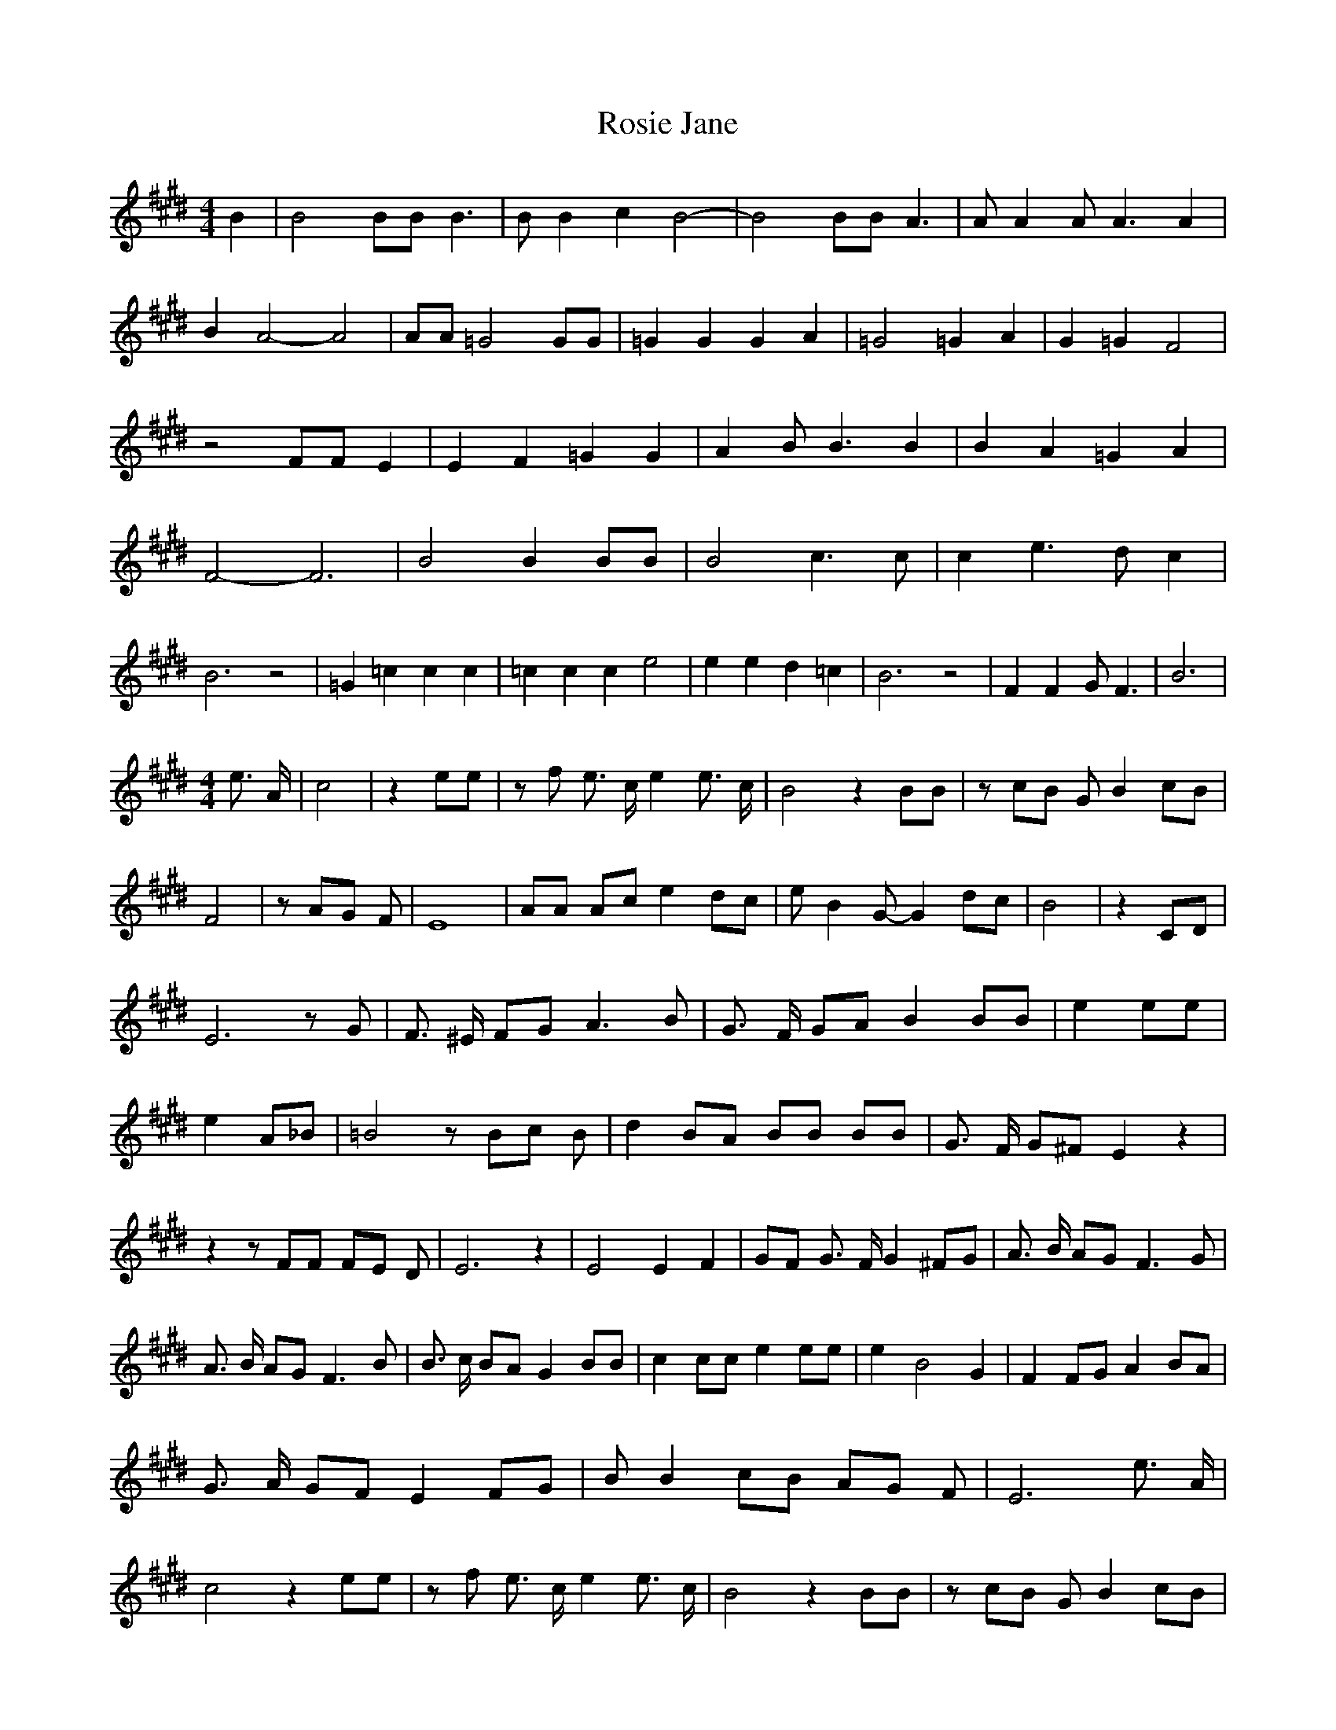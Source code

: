 % Generated more or less automatically by swtoabc by Erich Rickheit KSC
X:1
T:Rosie Jane
M:4/4
L:1/8
K:E
 B2| B4 BB B3| B B2 c2 B4-| B4 BB A3| A A2 A A3 A2| B2 A4- A4| AA =G4 GG|\
 =G2 G2 G2 A2| =G4 =G2 A2| G2 =G2 F4| z4 FF E2| E2 F2 =G2 G2| A2 B B3 B2|\
 B2 A2 =G2 A2| F4- F6| B4 B2 BB| B4 c3 c| c2 e3 d c2| B6 z4| =G2 =c2 c2 c2|\
 =c2 c2 c2 e4| e2 e2 d2 =c2| B6 z4| F2 F2 G F3| B6|
M:4/4
 e3/2 A/2| c4| z2 ee| z f e3/2 c/2 e2 e3/2 c/2| B4 z2 BB| z cB G B2 cB|\
 F4| z AG F| E8| AA Ac e2 dc| e B2 G- G2 dc| B4| z2 CD| E6 z G| F3/2 ^E/2 FG A3 B|\
 G3/2 F/2 GA B2 BB| e2 ee| e2 A_B| =B4 z Bc B| d2 BA BB BB| G3/2 F/2 G^F E2 z2|\
 z2 z FF FE D| E6 z2| E4 E2 F2| GF G3/2 F/2 G2 ^FG| A3/2 B/2 AG F3 G|\
 A3/2 B/2 AG F3 B| B3/2 c/2 BA G2 BB| c2 cc e2 ee| e2- B4 G2| F2 FG A2 BA|\
 G3/2 A/2 GF E2 FG| B B2 cB AG F| E6 e3/2 A/2| c4 z2 ee| z f e3/2 c/2 e2 e3/2 c/2|\
 B4 z2 BB| z cB G B2 cB| F4 z AG F| E8| AA Ac e2 dc| e B2 G- G2 dc|\
 B4 z2 CD| E6 z2|||

